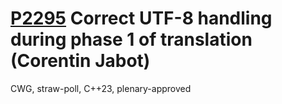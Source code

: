 * [[https://wg21.link/p2295][P2295]] Correct UTF-8 handling during phase 1 of translation (Corentin Jabot)
:PROPERTIES:
:CUSTOM_ID: p2295-correct-utf-8-handling-during-phase-1-of-translation-corentin-jabot
:END:
CWG, straw-poll, C++23, plenary-approved
